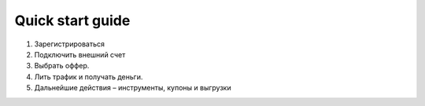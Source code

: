 #################
Quick start guide
#################

1.	Зарегистрироваться
2.	Подключить внешний счет
3.	Выбрать оффер.
4.	Лить трафик и получать деньги.
5.	Дальнейшие действия – инструменты, купоны и выгрузки